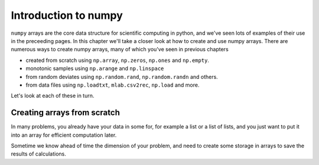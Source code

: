 
.. _numpy_intro:

************************
Introduction to numpy
************************

``numpy`` arrays are the core data structure for scientific computing
in python, and we've seen lots of examples of their use in the
preceeding pages.  In this chapter we'll take a closer look at how to
create and use numpy arrays.  There are numerous ways to create numpy
arrays, many of which you've seen in previous chapters

* created from scratch using ``np.array``, ``np.zeros``, ``np.ones``
  and ``np.empty``.

* monotonic samples using ``np.arange`` and ``np.linspace``

* from random deviates using ``np.random.rand``, ``np.random.randn``
  and others.

* from data files using ``np.loadtxt``, ``mlab.csv2rec``, ``np.load``
  and more.

Let's look at each of these in turn.

Creating arrays from scratch
-----------------------------

In many problems, you already have your data in some for, for example
a list or a list of lists, and you just want to put it into an array
for efficient computation later.  

.. ipython: 
   In [237]: x
   Out[237]: array([ 0,  1,  4,  9, 16])

   In [238]: x.dtype
   Out[238]: dtype('int64')

   In [239]: x.shape
   Out[239]: (5,)

   In [240]: Y = np.array([[1,2,3,4], [5,6,7,8]], float)

   In [241]: Y.dtype
   Out[241]: dtype('float64')

   In [242]: Y.shape
   Out[242]: (2, 4)


Sometime we know ahead of time the dimension of your problem, and need
to create some storage in arrays to save the results of calculations.
